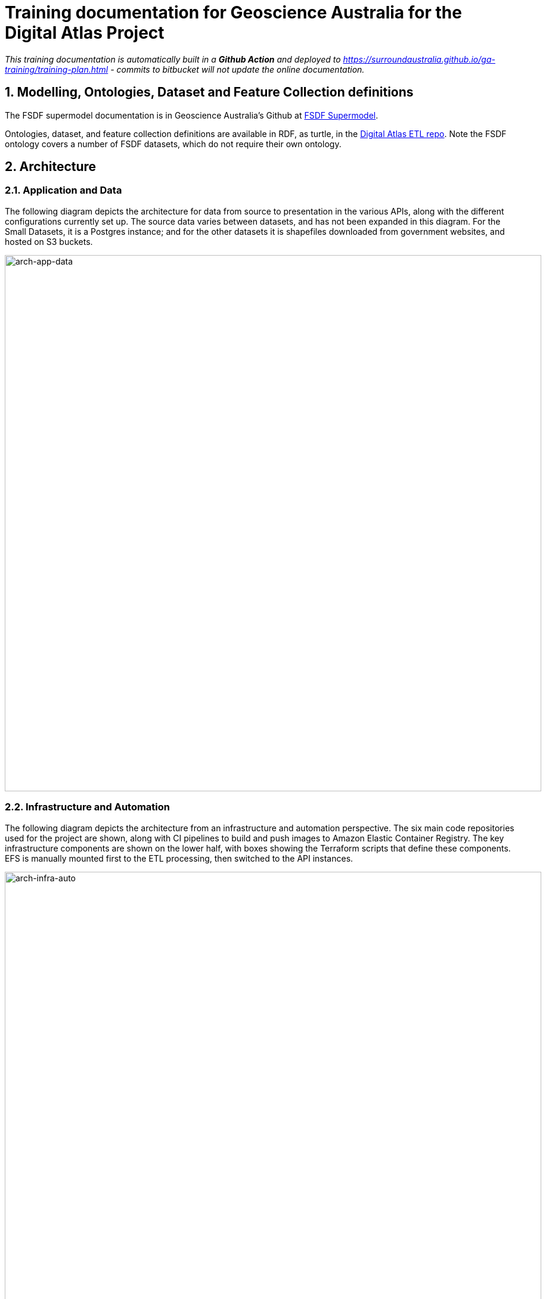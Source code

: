 :sectnums:
:imagesdir: images
= Training documentation for Geoscience Australia for the Digital Atlas Project

_This training documentation is automatically built in a *Github Action* and deployed to https://surroundaustralia.github.io/ga-training/training-plan.html - commits to bitbucket will not update the online documentation._

== Modelling, Ontologies, Dataset and Feature Collection definitions
The FSDF supermodel documentation is in Geoscience Australia's Github at https://geoscienceaustralia.github.io/fsdf-supermodel/supermodel.html[FSDF Supermodel].

Ontologies, dataset, and feature collection definitions are available in RDF, as turtle, in the https://bitbucket.org/geoscienceaustralia/digital-atlas-etl/src[Digital Atlas ETL repo]. Note the FSDF ontology covers a number of FSDF datasets, which do not require their own ontology.

== Architecture
=== Application and Data
The following diagram depicts the architecture for data from source to presentation in the various APIs, along with the different configurations currently set up. The source data varies between datasets, and has not been expanded in this diagram. For the Small Datasets, it is a Postgres instance; and for the other datasets it is shapefiles downloaded from government websites, and hosted on S3 buckets.

image::architecture-application-and-data.png[arch-app-data,900,align="center"]
=== Infrastructure and Automation

The following diagram depicts the architecture from an infrastructure and automation perspective. The six main code repositories used for the project are shown, along with CI pipelines to build and push images to Amazon Elastic Container Registry. The key infrastructure components are shown on the lower half, with boxes showing the Terraform scripts that define these components. EFS is manually mounted first to the ETL processing, then switched to the API instances.

image::architecture-infrastructure-and-automation.png[arch-infra-auto,900,align="center"]

== Dataset overview
The tables below summarise the Datasets and Feature Collections in FSDF that have been processed, along with counts of Features within these. GNAF, Geofabric, and ASGS have also been included for context.

=== FSDF
[cols="2,2,1"]
|===
|Dataset | Feature Collection | Feature Count

| Facilities | Medical | 7,123
| Facilities | Emergency Management | 8,901
| Facilities | Education | 26,403
| Electrical Infrastructure | Power Substations | 1,101
| Electrical Infrastructure | Transmission Lines | 2,461
| Electrical Infrastructure | Power Stations | 536
| Placenames | Places | 287,338
|===

=== Other government datasets
[cols="3,2,1"]
|===
|Dataset | Feature Collection | Feature Count

| Australian Statistical Geography Standard (ASGS) Edition 3 | Australia | 2
| Australian Statistical Geography Standard (ASGS) Edition 3 | States & Territories | 10
| Australian Statistical Geography Standard (ASGS) Edition 3 | Australian Drainage Divisions | 17
| Australian Statistical Geography Standard (ASGS) Edition 3 | Greater Capital City Statistical Areas | 35
| Australian Statistical Geography Standard (ASGS) Edition 3 | Indigenous Regions | 59
| Australian Statistical Geography Standard (ASGS) Edition 3 | Tourism Regions | 76
| Australian Statistical Geography Standard (ASGS) Edition 3 | Statistical Areas Level 4 | 108
| Australian Statistical Geography Standard (ASGS) Edition 3 | Commonwealth Electoral Division 2021 | 170
| Australian Statistical Geography Standard (ASGS) Edition 3 | Statistical Areas Level 3 | 359
| Australian Statistical Geography Standard (ASGS) Edition 3 | Indigenous Areas | 431
| Australian Statistical Geography Standard (ASGS) Edition 3 | State Electoral Division 2021 | 452
| Australian Statistical Geography Standard (ASGS) Edition 3 | Local Government Area 2021 | 566
| Australian Statistical Geography Standard (ASGS) Edition 3 | Indigenous Locations | 1,139
| Australian Statistical Geography Standard (ASGS) Edition 3 | Statistical Areas Level 2 | 2,473
| Australian Statistical Geography Standard (ASGS) Edition 3 | Postal Area | 2,644
| Australian Statistical Geography Standard (ASGS) Edition 3 | Destination Zones | 9,329
| Australian Statistical Geography Standard (ASGS) Edition 3 | Suburbs and Localities | 15,353
| Australian Statistical Geography Standard (ASGS) Edition 3 | Statistical Areas Level 1 | 61,845
| Australian Statistical Geography Standard (ASGS) Edition 3 | Mesh Block | 368,286
| Australian Hydrological Geospatial Fabric | Drainage Divisions | 13
| Australian Hydrological Geospatial Fabric | River Regions | 219
| Australian Hydrological Geospatial Fabric | Contracted Catchments | 194,053
| Geocoded National Address File | Street Locality | 734,292
| Geocoded National Address File | Address Site | 15,411,809
| Geocoded National Address File | Addresses | 15,929,362

|===

== ETL processing
=== RDF generation

Python based row processing utilising python pandas, SQLAlchemy to connect to postgres.
Python's pandas library provides a good wrapper for ingestion of data from a range of relational sources, including Postgres databases as currently used at GA. It is a widely used well supported library. Once read in to a pandas Dataframe (an in memory table), the data may be iterated over row by row with any data manipulation performed using Python functions; for example built in string functions, and geospatial conversion functions through third party libraries such as Shapely. This provides a high degree of flexibility for any necessary data manipulation, including mapping of codes, logic, spelling corrections etc. which can be difficult or expensive operations with other methods. The Python code is readable for new users, and can easily be updated to suit any new requirements, or fix bugs.

RDFLib is utililsed to create valid RDF from each row of data, this ensures no syntax errors are introduced into the RDF graph. The data is serialised using RDFLib, to a set of RDF files. The exception to this is the GeoFabric and GNAF datasets, for which record by record processing is done from database dumps. This is due to the size of these datasets, which could not be loaded in to memory on most desktop computers.

The ETL scripts are collected in the https://bitbucket.org/geoscienceaustralia/digital-atlas-etl/src[Digital Atlas ETL repo]

==== Local development, testing
To make updates to the ETL scripts, the python scripts in `app/processing/{dataset}_block_convert_to_rdf.py` within the https://bitbucket.org/geoscienceaustralia/digital-atlas-etl/src[Digital Atlas ETL repo] should be updated. The changes can then be tested locally by running the python code directly (option 1 below), and inspecting the output. Local integration testing can be performed using Docker Compose, both for the ETL process, and to confirm the output displays correctly in Prez.

Options:

1. Run python script directly, either through the terminal, or an IDE run configuration.
2. Docker container - allows testing of the processing code only
3. Docker Compose - allows testing of the processing code, loading it to Jena Fuseki, and displaying it through Prez. This facilitates rapid iteration over the processing code, allowing issues to be identified and resolved early in the development process.
_Detailed instructions for these methods of running the ETL process and testing are described in the repository's https://bitbucket.org/geoscienceaustralia/digital-atlas-etl/src/master/readme.md[Readme]_.

==== Cloud based processing
The ETL Process utilises ECS and EFS when deployed in AWS via Terraform, see <<AWS infrastructure>> and <<Infrastructure management>> below. The Terraform script creates a Task Definition for each dataset to be processed, which can be run manually through the AWS console by navigating to "ECS", and finding the relevant task under "Task Definitions". The tasks are configured to write to the S3 Bucket specified using the "OUTPUT_LOCATION" environment variable. This environment variable is currently set in the task definition JSON template (used for all processing tasks), to `s3://digital-atlas-rdf`.
The ECS task has permission to write to this bucket through a statement attached to the `ecs_task_definition_role_policy_document` data definition in `data.tf`. The processing code will prepend the `DATASET` environment variable to the key of each object stored in this bucket, effectively creating a 'folder' structure when viewed through the AWS Console. This structure also allows easy pattern matching when attempting to read specific datasets from S3 to process in to TDB2 datasets, as detailed below. The current contents of the bucket are shown below, with all of the RDF data that has been processed by Surround currently in the bucket:

image::aws/s3_digital_atlas_rdf.png[s3_digital_atlas_bucket,900,align="center"]

=== TDB2 generation and spatial indexing

TDB2 is the second generation on-disk database format utilised by Apache Jena. It provides high scalability, indexation, and works in conjunction with extensions including GeoSPARQL and Full Text Search. TDB2 datasets can be created directly, by utilising the `tdb2.tdbloader` command line utility packaged with Apache Jena; through the Fuseki UI; or through Assembler files, which are parsed on Jena startup.

==== Local development, testing

To test "end to end" ETL processing, in a similar manner to as it would occur on AWS, it is recommended to utilise the Docker Compose scripts, as the outputs of one container process can be reused in another. This allows the outputs of the RDF generation steps to be loaded (via a common volume) to the TDB2 generation scripts in a dependent docker container. NB the ETL compose file utilise a `Jena` image, which includes the `tdb2.tdbloader` command line utility, but does not include the Fuseki UI.

Should you wish to test RDF that has already been generated, or is from some source other than the RDF generation scripts, you can directly run the `Jena Fuseki` container image and create a TDB2 dataset through the Fuseki UI, by going to "manage", then "new dataset". NB This TDB2 dataset will not persist beyond the life of the docker container, unless an external mount or volume has been configured, as docker containers are ephemeral.

The Jena spatial index is created through a jar file, repackaged from Apache Jena by Zazuko. This has been added to a multi-stage docker container by Surround, so as to include TDB2 generation along with spatial indexation in one image. This was done as for spatial datasets, the two processes both need to occur, and the output of the TDB2 generation (a TDB2 dataset) is the input of the spatial indexer.

In addition to the TDB2 generation and spatial indexation, a prior step is to validate the input data is valid RDF. For clarity, this validation is to determine whether the files are valid RDF, not whether they conform to any profiles (e.g. the OGC Linked Data API profile), meaning the validation will only provide a guarantee that a TDB2 dataset can be created from them, not that the data itself conforms to any useful model. The validation is completed utilising the Apache Jena RIOT command line utility. Surround has written a short bash script which calls the validator on all nquads files which are to be loaded, and should any of them contain any invalid RDF, prints out the problematic lines and errors, and renames the files with an extension of `.error`. This renaming prevents `tdb2.tdbloader` attempting to load them to a TDB2 dataset. Successfully validated files will also write a short message confirming their valid format. Should a file fail validation, you should try to identify the problematic code which generated invalid RDF, fix this, and the invalid RDF files (or parts of them, and apply a patch). The TDB2 dataset can either be appended to by re-running processing on just the problematic files, or the whole TDB2 dataset can be regenerated if this is easier.

==== Cloud based processing

Task definitions have been created to allow running the TDB2 generation on AWS. This is useful (and arguably necessary) for larger datasets. A task has been created for each TDB2 dataset, which reads data from the relevant RDF Datasets (as RDF files in the output RDF bucket), and writes the output TDB2 dataset to a mounted EFS volume. These are:

[cols="1,2"]
|===
|TDB2 Dataset | RDF Datasets (dcat:Dataset)

|cache|power_substations, power_stations, transmission_lines, facilities, placenames, gnaf, asgs, geofabric
|fsdf|power_substations, power_stations, transmission_lines, facilities, placenames
|gnaf|gnaf
|asgs|asgs
|geofabric|geofabric
|===

To run the TDB2 generation task on AWS, the task must specify and EFS volume that can be mounted. Either an existing TDB2 dataset can be used, or a new one must be created. These scenarios are described in detail below:

1. There is an existing TDB2 dataset on an existing EFS volume which you would like to add additional data to. You will need to:
- Ensure any Jena Fuseki instances currently using the volume are stopped. You can do this by setting the "Desired tasks" count to zero on the relevant "Service" in the `ld-digitalatlas-nonprod` cluster on AWS; and
- Remove the network mount points for the EFS volume. Go to the EFS homepage in AWS, select the relevant EFS volume (as it already exists, it should be mapped to the relevant TDB2 dataset in the API Terraform) navigate to network, click edit, and remove the mount points.
2. A new TDB2 dataset is required, requiring an EFS volume to be created. You will need to:
- Go in to the AWS console (or through the CLI or otherwise) and create an EFS volume in the appropriate region (ap-southeast-2); and
- AWS will automatically generate network mount points, delete these in the console so terraform can create its own network mounts in the right subnets for the task to use. To do this, navigate to network, click edit, and remove the mount points.

At this point, you should have an EFS volume listed under the EFS File Systems page, as in the screenshot below:

image::aws/efs_home.png[EFSHome,900,align="center"]]

Specify the EFS volume in the da-etl-terraform repository's `terraform.tfvars` file, under `efs_id`. This will set the task up to utilise the appropriate volume when deployed. Run Terraform apply, and wait for the changes to propagate.

Log in to the AWS console, navigate to EFS, select the relevant EFS volume, and make a note of the Subnet IDs the EFS mount targets are in (under the Network tab), as shown in the screenshot below:

image::aws/efs_show_subnets.png[EFSSubnets,900,align="center"]

The task can now be run and will mount the correct volume, as specified in Terraform. To run the task, navigate to ECS in the AWS console, click on "Task Definitions", find the relevant task (they are all prepended with "tdb2_generation_*"), select "Deploy" and then "Run task".

image::aws/ecs_etl_task.png[ECSETLTask,900,align="center"]

Select the relevant ECS Cluster (currently figured as `da-etl-nonprod`), and select only the relevant subnets that you made a note of above, as shown in the screenshot below:

image::aws/ecs_tdb2_task_subnets.png[ECSTaskSubnets,900,align="center"]

To view the status of the task, click on the task ID, and then click on "logs". It can take a minute for the task to be registered/deployed. Once the task has finished, logs will not be available for viewing under the ECS pages, however logs have been configured to be sent to cloudwatch logs, so they can be viewed here until the retention period ends, currently set to 1 day.

=== Display of linked data through a web interface
==== Web application
The linked data API used for display is a Surround built application, Prez, which is based on FastAPI. FastAPI is an asynchronous web framework written in Python. It suits the task of a linked data API well as regular Python code can be used directly in the functions which generate pages, allowing 'on the fly' manipulation of RDF for presentation in different formats, including HTML for the web. Python's RDFLib library is used for any manipulation of RDF prior to display. Data is retrieved from a backend SPARQL endpoint, which in the case of the systems implemented for Geoscience Australia is provided by a Jena Fuseki instance. Prez is a proprietary product that is licensed under https://github.com/surroundaustralia/Prez/blob/main/LICENSE[BSD-3].

The data used by Prez, while all RDF, can be classified in to three categories:

1. Instance data. This is the output of the ETL processing, and includes data at the Feature, Feature Collection, and Dataset level.
2. Context data. This includes ontologies for the dataset(s), and any related ontologies needed to understand the data, for example the GeoSPARQL ontology. Prez only requires labels and descriptions from these ontologies; though sometimes the entire ontologies are included, as they are small in size and can provide useful context for direct queries to the SPARQL endpoint.

Prez is available as a https://hub.docker.com/r/surroundaustralia/prez[docker image on dockerhub], and the source code is available on https://github.com/surroundaustralia/Prez[Github].

==== Triplestore
- The triplestore used is a combination of three open source Apache Jena related technologies:
1. Jena (Java triplestore)
2. TDB2 (Persistent store for Jena)
3. Fuseki (Webserver providing UI and SPARQL endpoints)
- Public docker images for Jena and Jena with Fuseki have been created by a Jena user, Stain, and are available on Docker Hub
- The Jena Fuseki image includes both these components (and the ability to work with TDB2)
- The Jena image includes a set of TDB2 command line utilities, which can be used to load RDF data to TDB2, and then query/update/delete directly in TDB2. This is the preferred approach for creating large datasets, or performing updates across large numbers of triples.

=== Source code management
==== Processing code (source data to RDF)
The ETL processing code, described in <<RDF generation>>, is available in the https://bitbucket.org/geoscienceaustralia/digital-atlas-etl/[digital-atlas-etl] repository on GA's BitBucket. This repository includes a bitbucket pipeline script which automatically builds and pushes a docker image to the https://ap-southeast-2.console.aws.amazon.com/ecr/repositories/private/049648851863/digital-atlas/etl?region=ap-southeast-2[digital-atlas/etl] repository in GA's AWS Account.

==== TDB2 generation
A multi-stage build docker image is used to generate TDB2 datasets, including a spatial index, as described in <<TDB2 generation and spatial indexing>>. This dockerfile is automatically built in a bitbucket pipeline, and the resulting image pushed to the https://ap-southeast-2.console.aws.amazon.com/ecr/repositories/private/049648851863/tdb-generation?region=ap-southeast-2[tdb-generation] repository in GA's AWS Account.

==== Prez
Surround Australia maintains Prez through a https://github.com/surroundaustralia/Prez[github repository]. If there are issues with Prez, or feature suggestions, it is recommended to add these as issues to the issue tracker at https://github.com/surroundaustralia/Prez/issues. A suite of unit tests are maintained, including tests for the different endpoints. A docker image is built for each git tagged version (built with tag 'latest'), and versioned images are built when a release is made in Github. We recommend pinning the production version of Prez you use to a particular version, and performing user acceptance testing on any upgrades to Prez prior to utilising these in production.

At present, the themes (CSS) and static template pages (jinja templates) made specifically for GA are added in to the base Prez docker image provided by Surround, to produce a "themed" version of Prez. This theming represents a minimal Docker script, available in the https://bitbucket.org/geoscienceaustralia/ga-themed-prez/src[ga-themed-prez] repository. _This repository has not yet had the bitbucket pipeline enabled as Surround doesn't currently have permission to do so_

In a future release, it is planned to enable dynamic loading of themes at API startup, configured through an environment variable. This will remove the need to build/maintain a separate themed docker image.

==== Jena (TDB2 generation, spatial indexation, RDF validation)

Surround has created a docker image which combines the downloading of RDF files from an S3 bucket, RDF validation, TDB2 generation, and Spatial Indexation. This image is in the https://bitbucket.org/geoscienceaustralia/tdb-generation/[TDB Generation] repository. _This repository has not yet had the bitbucket pipeline enabled as Surround doesn't currently have permission to do so_

==== Jena Fuseki

Jena Fuseki includes both Apache Jena, the triplestore, and Fuseki, the frontend web framework including SPARQL endpoint functionality. The version of Jena Fuseki used includes the GeoSPARQL extension. The image used is based on one provided at https://github.com/zazuko/fuseki-geosparql[Zazuko's Fuseki GeoSPARQL Github repository]. This image simply downloads the relevant Jena binaries and adds them to a docker image. To this image Surround adds a Jena dataset config, and push the resulting image to the https://ap-southeast-2.console.aws.amazon.com/ecr/repositories/private/049648851863/fuseki?region=ap-southeast-2[fuseki ECR repository].


=== Continuous integration and continuous deployment

- Bitbucket pipelines for application packaging as docker images, and pushing to container registries.
- Updates to application processing and API code will be automatically built in to new images and *available* for deployment, however manual deployment is required, in order to facilitate User Acceptance testing prior to deployment.
Learning Resources:
bitbucket-piplines.yml file at https://bitbucket.org/geoscienceaustralia/digital-atlas-etl/addon/pipelines/home

=== AWS infrastructure

A brief description of the AWS resources
ECS services and ECS tasks are used to run the docker containers.

- Elastic Container Service (ECS) - Runs the docker containers as services (for Prez and Jena) or as one off jobs (ETL processing).
- Elastic File System (EFS) - provides persistent storage for the docker containers running on ECS.
- Elastic Load Balancer (ELB) - provides load balancing and traffic direction for the ECS services.
- Elastic Container Registry (ECR) - provides a registry for the docker images used by the ECS services.
- Simple Storage Service (S3) - For storage of RDF and raw data.
Learning resources:
- https://docs.aws.amazon.com/[AWS documentation]

=== Infrastructure management
Terraform was used as this is the preferred GA infrastructure management tool.
Two git repositories were used to set up separate terraform stacks. One stack was created for ETL, containing "static" task definitions which can be run on demand, and a second for Prez/Fuseki, which defines these as an ECS service, meaning they run continuously as containerised applications on AWS.

These repositories are at:

1. https://bitbucket.org/geoscienceaustralia/da-etl-terraform[Terraform ETL on GA's Bitbucket]
2. https://bitbucket.org/geoscienceaustralia/da-api-terraform[Terraform API on GA's Bitbucket]

== Provenance

A provenance sankey diagram is available at http://sankey-prov-frontend.s3.ap-southeast-2.amazonaws.com/index.html. This provenance application queries a backend Jena Fuseki instance at: http://digital-atlas-lb-1137864764.ap-southeast-2.elb.amazonaws.com:3200/#/. Credentials for the Jena Fuseki instance are provided in the terraform.tfvars file of the https://bitbucket.org/geoscienceaustralia/da-api-terraform[da-api-terraform] repo.

== RDF Validation tools

RDF validation tools are available at http://digital-atlas-lb-1137864764.ap-southeast-2.elb.amazonaws.com:9000/validate. This can be used to validate RDF for conformance against different profiles, including a SpacePrez profile, to determine whether a given dataset will display in SpacePrez.

